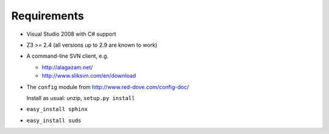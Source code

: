 .. _requirements:

Requirements
============

- Visual Studio 2008 with C# support

- Z3 >= 2.4 (all versions up to 2.9 are known to work)

- A command-line SVN client, e.g.

  * http://alagazam.net/
  * http://www.sliksvn.com/en/download

- The ``config`` module from http://www.red-dove.com/config-doc/

  Install as usual: unzip, ``setup.py install``

- ``easy_install sphinx``

- ``easy_install suds``

